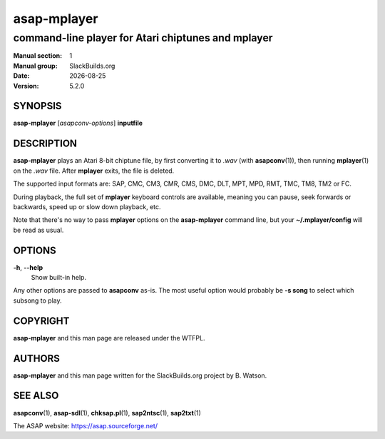 .. RST source for asap-mplayer(1) man page. Convert with:
..   rst2man.py asap-mplayer.rst > asap-sdl.1
.. rst2man.py comes from the SBo development/docutils package.

.. |version| replace:: 5.2.0
.. |date| date::

============
asap-mplayer
============

---------------------------------------------------
command-line player for Atari chiptunes and mplayer
---------------------------------------------------

:Manual section: 1
:Manual group: SlackBuilds.org
:Date: |date|
:Version: |version|

SYNOPSIS
========

**asap-mplayer** [*asapconv-options*] **inputfile**

DESCRIPTION
===========

**asap-mplayer** plays an Atari 8-bit chiptune file, by first
converting it to *.wav* (with **asapconv**\(1)), then running **mplayer**\(1)
on the *.wav* file. After **mplayer** exits, the file is deleted.

The supported input formats are: SAP, CMC, CM3, CMR, CMS, DMC, DLT,
MPT, MPD, RMT, TMC, TM8, TM2 or FC.

During playback, the full set of **mplayer** keyboard controls are
available, meaning you can pause, seek forwards or backwards, speed up
or slow down playback, etc.

Note that there's no way to pass **mplayer** options on the
**asap-mplayer** command line, but your **~/.mplayer/config** will be
read as usual.

OPTIONS
=======

**-h**, **--help**
  Show built-in help.

Any other options are passed to **asapconv** as-is. The most useful
option would probably be **-s song** to select which subsong to play.

COPYRIGHT
=========

**asap-mplayer** and this man page are released under the WTFPL.

AUTHORS
=======

**asap-mplayer** and this man page written for the SlackBuilds.org
project by B. Watson.

SEE ALSO
========

**asapconv**\(1), **asap-sdl**\(1), **chksap.pl**\(1), **sap2ntsc**\(1), **sap2txt**\(1)

The ASAP website: https://asap.sourceforge.net/
